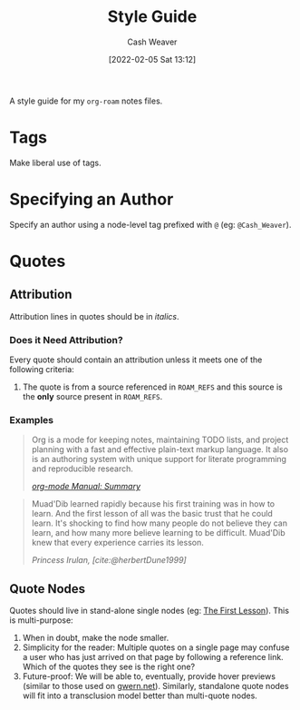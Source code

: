 :PROPERTIES:
:ID:       05911fff-a79b-4462-bf6d-a3cec4e1c9f2
:DIR:      /usr/local/google/home/cashweaver/proj/roam/attachments/05911fff-a79b-4462-bf6d-a3cec4e1c9f2
:END:
#+title: Style Guide
#+FILETAGS: :meta:@Cash_Weaver:
#+author: Cash Weaver
#+date: [2022-02-05 Sat 13:12]
#+startup: overview
#+hugo_auto_set_lastmod: t

A style guide for my =org-roam= notes files.

* Tags

Make liberal use of tags.

* Specifying an Author

Specify an author using a node-level tag prefixed with =@= (eg: =@Cash_Weaver=).

* Quotes

** Attribution

Attribution lines in quotes should be in /italics/.

*** Does it Need Attribution?

Every quote should contain an attribution unless it meets one of the following criteria:

1. The quote is from a source referenced in =ROAM_REFS= and this source is the *only* source present in =ROAM_REFS=.

*** Examples

#+begin_quote
Org is a mode for keeping notes, maintaining TODO lists, and project planning with a fast and effective plain-text markup language. It also is an authoring system with unique support for literate programming and reproducible research.

/[[https://orgmode.org/manual/Summary.html][org-mode Manual: Summary]]/
#+end_quote

#+begin_quote
Muad'Dib learned rapidly because his first training was in how to learn. And the first lesson of all was the basic trust that he could learn. It's shocking to find how many people do not believe they can learn, and how many more believe learning to be difficult. Muad'Dib knew that every experience carries its lesson.

/Princess Irulan, [cite:@herbertDune1999]/
#+end_quote

** Quote Nodes

Quotes should live in stand-alone single nodes (eg: [[id:7c49d995-a4d4-4c95-84c0-9dae9d8ab498][The First Lesson]]). This is multi-purpose:

1. When in doubt, make the node smaller.
2. Simplicity for the reader: Multiple quotes on a single page may confuse a user who has just arrived on that page by following a reference link. Which of the quotes they see is the right one?
3. Future-proof: We will be able to, eventually, provide hover previews (similar to those used on [[https://www.gwern.net/][gwern.net]]). Similarly, standalone quote nodes will fit into a transclusion model better than multi-quote nodes.
#+print_bibliography:
